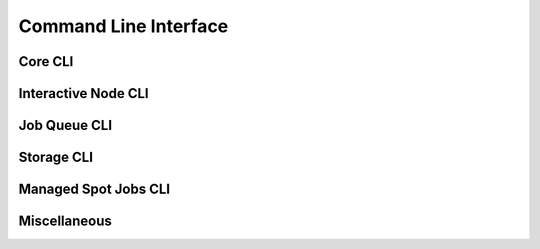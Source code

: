 .. _cli:

Command Line Interface
==========================

Core CLI
---------

.. click:: sky.cli:launch
   :prog: sky launch
   :nested: full

.. click:: sky.cli:exec
   :prog: sky exec
   :nested: full

.. click:: sky.cli:stop
   :prog: sky stop
   :nested: full

.. click:: sky.cli:start
   :prog: sky start
   :nested: full

.. click:: sky.cli:down
   :prog: sky down
   :nested: full

.. click:: sky.cli:status
   :prog: sky status
   :nested: full

.. click:: sky.cli:autostop
   :prog: sky autostop
   :nested: full


Interactive Node CLI
-----------------------

.. click:: sky.cli:cpunode
   :prog: sky cpunode
   :nested: full

.. _sky-gpunode:
.. click:: sky.cli:gpunode
   :prog: sky gpunode
   :nested: full

.. click:: sky.cli:tpunode
   :prog: sky tpunode
   :nested: full


Job Queue CLI
--------------

.. click:: sky.cli:queue
   :prog: sky queue
   :nested: full

.. click:: sky.cli:logs
   :prog: sky logs
   :nested: full

.. click:: sky.cli:cancel
   :prog: sky cancel
   :nested: full


Storage CLI
------------

.. click:: sky.cli:storage_ls
   :prog: sky storage ls
   :nested: full

.. click:: sky.cli:storage_delete
   :prog: sky storage delete
   :nested: full

Managed Spot Jobs CLI
---------------------------

.. click:: sky.cli:spot_launch
   :prog: sky spot launch
   :nested: full

.. click:: sky.cli:spot_queue
   :prog: sky spot queue
   :nested: full

.. click:: sky.cli:spot_cancel
   :prog: sky spot cancel
   :nested: full

.. click:: sky.cli:spot_logs
   :prog: sky spot logs
   :nested: full

Miscellaneous
-------------

.. click:: sky.cli:check
   :prog: sky check
   :nested: full


.. click:: sky.cli:show_gpus
   :prog: sky show-gpus
   :nested: full
